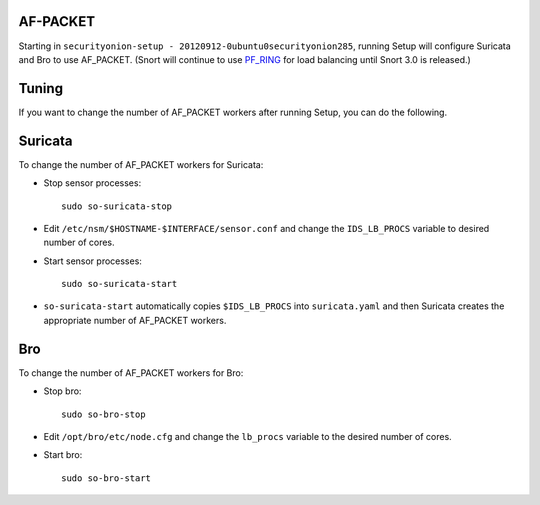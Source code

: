 AF-PACKET
=========

Starting in ``securityonion-setup - 20120912-0ubuntu0securityonion285``, running Setup will configure Suricata and Bro to use AF_PACKET. (Snort will continue to use `PF_RING <PF_RING>`__ for load balancing until Snort 3.0 is released.)

Tuning
======

If you want to change the number of AF_PACKET workers after running Setup, you can do the following.

Suricata
========

To change the number of AF_PACKET workers for Suricata:

-  Stop sensor processes:

   ::

      sudo so-suricata-stop

-  Edit ``/etc/nsm/$HOSTNAME-$INTERFACE/sensor.conf`` and change the ``IDS_LB_PROCS`` variable to desired number of cores.

-  Start sensor processes:

   ::

      sudo so-suricata-start

-  ``so-suricata-start`` automatically copies ``$IDS_LB_PROCS`` into ``suricata.yaml`` and then Suricata creates the appropriate number of AF_PACKET workers.

Bro
===

To change the number of AF_PACKET workers for Bro:

-  Stop bro:

   ::

      sudo so-bro-stop

-  Edit ``/opt/bro/etc/node.cfg`` and change the ``lb_procs`` variable to the desired number of cores.

-  Start bro:

   ::

      sudo so-bro-start
